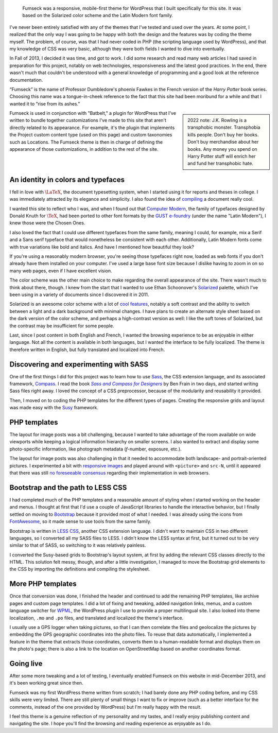 .. title: Fumseck
.. category: projects-en
.. subtitle: the Solarized WordPress theme
.. slug: fumseck
.. date: 2013-10-24T00:00:00
.. end: 2014-01-06T00:00:00
.. image: /images/2013-12-24_devices-fumseck.jpg
.. roles: designer, coder
.. tags: PHP, WordPress, Solarized, Latin Modern, coding, design
.. has_math: yes

.. highlights::

    Fumseck was a responsive, mobile-first theme for WordPress that I built specifically for this site. It was based on the Solarized color scheme and the Latin Modern font family.


I've never been entirely satisfied with any of the themes that I've tested and used over the years. At some point, I realized that the only way I was going to be happy with both the design and the features was by coding the theme myself. The problem, of course, was that I had never coded in PHP (the scripting language used by WordPress), and that my knowledge of CSS was very basic, although they were both fields I wanted to dive into eventually.

In Fall of 2013, I decided it was time, and got to work. I did some research and read many web articles I had saved in preparation for this project, notably on web technologies, responsiveness and the latest good practices. In the end, there wasn't much that couldn't be understood with a general knowledge of programming and a good look at the reference documentation.

“Fumseck” is the name of Professor Dumbledore's phoenix Fawkes in the French version of the *Harry Potter* book series. Choosing this name was a tongue-in-cheek reference to the fact that this site had been moribund for a while and that I wanted it to "rise from its ashes."

.. sidebar::
   
   2022 note: J.K. Rowling is a transphobic monster. Transphobia kills people. Don't buy her books. Don't buy merchandise about her books. Any money you spend on Harry Potter stuff will enrich her and fund her transphobic hate.

Fumseck is used in conjunction with "Batbelt," a plugin for WordPress that I've written to bundle together customizations I've made to this site that aren't directly related to its appearance. For example, it's the plugin that implements the Project custom content type (used on this page) and custom taxonomies such as Locations. The Fumseck theme is then in charge of defining the appearance of those customizations, in addition to the rest of the site.


An identity in colors and typefaces
===================================

I fell in love with |latex|_, the document typesetting system, when I started using it for reports and theses in college. I was immediately attracted by its elegance and simplicity. I also found the idea of `compiling <https://en.wikipedia.org/wiki/Compiler>`__ a document really cool.

.. |latex| replace:: :math:`\LaTeX`

.. _latex: https://en.wikipedia.org/wiki/LaTeX


I wanted this site to reflect who I was, and when I found out that `Computer Modern <https://en.wikipedia.org/wiki/Computer_Modern>`__, the family of typefaces designed by Donald Knuth for :math:`\TeX`, had been ported to other font formats by the `GUST e-foundry <http://www.gust.org.pl/projects/e-foundry/index_html>`__ (under the name "Latin Modern"), I knew those were the Chosen Ones.

I also loved the fact that I could use different typefaces from the same family, meaning I could, for example, mix a Serif and a Sans serif typeface that would nonetheless be consistent with each other. Additionally, Latin Modern fonts come with true variations like bold and italics. And have I mentioned how beautiful they look?

If you're using a reasonably modern browser, you're seeing those typefaces right now, loaded as web fonts if you don't already have them installed on your computer. I've used a large base font size because I dislike having to zoom in on so many web pages, even if I have excellent vision.

The color scheme was the other main choice to make regarding the overall appearance of the site. There wasn't much to think about there, though. I knew from the start that I wanted to use Ethan Schoonover's `Solarized <http://ethanschoonover.com/solarized>`__ palette, which I've been using in a variety of documents since I discovered it in 2011.

Solarized is an awesome color scheme with a lot of `cool features <http://ethanschoonover.com/solarized#features>`__, notably a soft contrast and the ability to switch between a light and a dark background with minimal changes. I have plans to create an alternate style sheet based on the dark version of the color scheme, and perhaps a high-contrast version as well: I like the soft tones of Solarized, but the contrast may be insufficient for some people.

Last, since I post content in both English and French, I wanted the browsing experience to be as enjoyable in either language. Not all the content is available in both languages, but I wanted the interface to be fully localized. The theme is therefore written in English, but fully translated and localized into French.


Discovering and experimenting with SASS
=======================================

One of the first things I did for this project was to learn how to use `Sass <http://sass-lang.com/>`__, the CSS extension language, and its associated framework, `Compass <http://compass-style.org/>`__. I read the book |sasscompass|_ by Ben Frain in two days, and started writing Sass files right away. I loved the concept of a CSS preprocessor, because of the modularity and reusability it provided.

.. |sasscompass| replace:: *Sass and Compass for Designers*

.. _sasscompass: http://sassandcompass.com/


Then, I moved on to coding the PHP templates for the different types of pages. Creating the responsive grids and layout was made easy with the `Susy <http://susy.oddbird.net/>`__ framework.


PHP templates
=============

The layout for image posts was a bit challenging, because I wanted to take advantage of the room available on wide viewports while keeping a logical information hierarchy on smaller screens. I also wanted to extract and display some photo-specific information, like photograph metadata (*f*-number, exposure, etc.).

The layout for image posts was also challenging in that it needed to accommodate both landscape- and portrait-oriented pictures. I experimented a bit with `responsive images <http://responsiveimages.org/>`__ and played around with ``<picture>`` and ``src-N``, until it appeared that there was still `no foreseeable consensus <http://html5doctor.com/responsive-images-end-of-year-report/>`__ regarding their implementation in web browsers.


Bootstrap and the path to LESS CSS
==================================

I had completed much of the PHP templates and a reasonable amount of styling when I started working on the header and menus. I thought at first that I'd use a couple of JavaScript libraries to handle the interactive behavior, but I finally settled on moving to `Bootstrap <http://getbootstrap.com/>`__ because it provided most of what I needed. I was already using the icons from `FontAwesome <http://fontawesome.io/>`__, so it made sense to use tools from the same family.

Bootstrap is written in `LESS CSS <http://lesscss.org/>`__, another CSS extension language. I didn't want to maintain CSS in two different languages, so I converted all my SASS files to LESS. I didn't know the LESS syntax at first, but it turned out to be very similar to that of SASS, so switching to it was relatively painless.

I converted the Susy-based grids to Bootstrap's layout system, at first by adding the relevant CSS classes directly to the HTML. This solution felt messy, though, and after a little investigation, I managed to move the Bootstrap grid elements to the CSS by importing the definitions and compiling the stylesheet.


More PHP templates
==================

Once that conversion was done, I finished the header and continued to add the remaining PHP templates, like archive pages and custom page templates. I did a lot of fixing and tweaking, added navigation links, menus, and a custom language switcher for `WPML <http://wpml.org/>`__, the WordPress plugin I use to provide a proper multilingual site. I also looked into theme localization, ``.mo`` and ``.po`` files, and translated and localized the theme's interface.

I usually use a GPS logger when taking pictures, so that I can then correlate the files and geolocalize the pictures by embedding the GPS geographic coordinates into the photo files. To reuse that data automatically, I implemented a feature in the theme that extracts those coordinates, converts them to a human-readable format and displays them on the photo's page; there is also a link to the location on OpenStreetMap based on another coordinates format.


Going live
==========

After some more tweaking and a lot of testing, I eventually enabled Fumseck on this website in mid-December 2013, and it's been working great since then.

Fumseck was my first WordPress theme written from scratch; I had barely done any PHP coding before, and my CSS skills were very limited. There are still plenty of small things I want to fix or improve (such as a better interface for the comments, instead of the one provided by WordPress) but I'm really happy with the result.

I feel this theme is a genuine reflection of my personality and my tastes, and I really enjoy publishing content and navigating the site. I hope you'll find the browsing and reading experience as enjoyable as I do.
